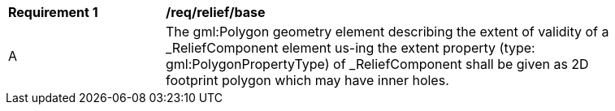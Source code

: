 [[req_relief_base]]
[width="90%",cols="2,6"]
|===
^|*Requirement  {counter:req-id}* |*/req/relief/base* 
^|A |The gml:Polygon geometry element describing the extent of validity of a _ReliefComponent element us-ing the extent property (type: gml:PolygonPropertyType) of _ReliefComponent shall be given as 2D footprint polygon which may have inner holes.
|===
